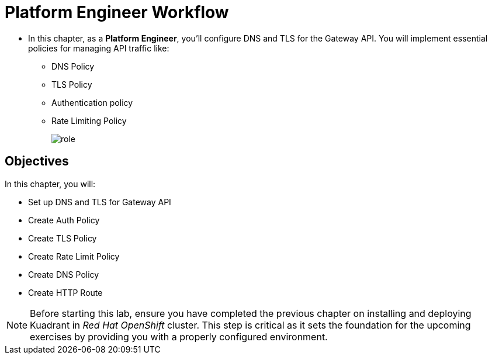 = Platform Engineer Workflow

* In this chapter, as a **Platform Engineer**, you'll configure DNS and TLS for the Gateway API.
You will implement essential policies for managing API traffic like:
** DNS Policy
** TLS Policy
** Authentication policy
** Rate Limiting Policy
+
image::role.png[align="center"]

== Objectives

In this chapter, you will:

* Set up DNS and TLS for Gateway API
* Create Auth Policy
* Create TLS Policy
* Create Rate Limit Policy
* Create DNS Policy
* Create HTTP Route

NOTE: Before starting this lab, ensure you have completed the previous chapter on installing and deploying Kuadrant in _Red Hat OpenShift_ cluster. This step is critical as it sets the foundation for the upcoming exercises by providing you with a properly configured environment.






